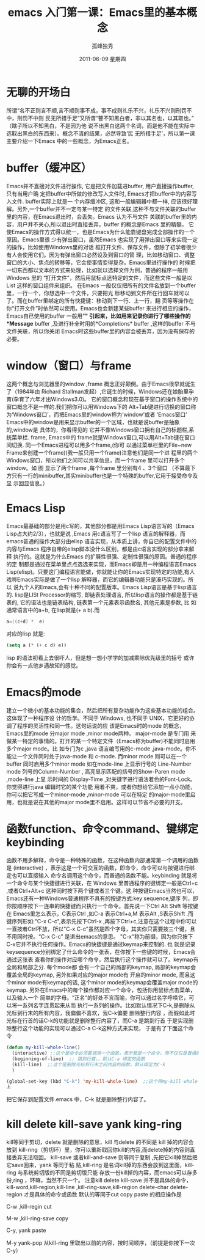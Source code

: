 # -*- coding:utf-8 -*-
#+LANGUAGE:  zh
#+TITLE:    emacs 入门第一课：Emacs里的基本概念 
#+AUTHOR:    孤峰独秀
#+EMAIL:     jixiuf@gmail.com
#+DATE:      2011-06-09 星期四
#+DESCRIPTION:
#+FILETAGS: @Emacs @Linux @Windows
#+KEYWORDS: emacs 入门
* 无聊的开场白
    所谓“名不正则言不顺,言不顺则事不成，事不成则礼乐不兴，礼乐不兴则刑罚不中，刑罚不中则
民无所措手足”又所谓“瞽不知黑白者，非以其名也，以其取也。”（瞎子所以不知黑白，不是因为他
说不出黑白这两个名词，而是他不能在实际中选取出黑白的东西来）。概念不清的结果，必然导致‘民
无所措手足’，所以第一课主要介绍一下Emacs 中的一些概念，为Emacs正名。

* buffer（缓冲区）

    Emacs并不直接对文件进行操作, 它是把文件加载进buffer, 用户直接操作buffer, 只有当用户确
    定把buffer中所做的修改写入文件时, Emacs才把buffer中的内容写入文件. buffer实际上就是一
    个内存缓冲区, 这和一般编辑器中都一样, 应该很好理解。另外,一个buffer并不一定与某一特定
    的文件关联,这种不与文件关联的buffer里的内容，在Emacs退出时，会丢失。Emacs 认为不与文件
    关联的buffer里的内容，用户并不关心,所以退出时直接丢弃。buffer 的概念是Emacs 里的精髓，
    它使Emacs的操作方式得以统一，也是Emacs为什么能靠键盘完成全部操作的一个原因。Emacs里很
    少有弹出窗口，虽然Emacs 也实现了用弹出窗口等来实现一定的操作，比如使用Windows里的对话
    框打开文件、保存文件，但除了初学者很少有人会使用它们。因为有弹出窗口必然设及到窗口的管
    理，比如移动窗口、调整窗口的大小、焦点的转移等，它会使事情变得复杂。Emacs里进行操作的
    时候把一切东西都以文本的方式来处理，比如就以选择文件为例，普通的程序一般用Windows 里的
    “打开文件”，然后用鼠标点选特定的文件，而这些文件一般是以List 这样的窗口组件来组织。
    在Emacs 一般仅仅把所有的文件名放到一个buffer 里，一行一个，你想选中一个文件，只要把光
    标移动到文件所在行回车就可以了。而在buffer里绑定的所有快捷键：移动到下一行、上一行，翻
    页等等操作在你“打开文件”时依然可以使用。Emacs也会新建某些buffer 来进行相应的操作，
    Emacs自已使用的buffer 一般用"*" 引起来，比如用来记录你进行了哪些操作的*Message*
    buffer ,及进行补全时用的*Completions* buffer ,这样的buffer 不与文件关联，所以你关闭
    Emacs时这些buffer里的内容会被丢弃，因为没有保存的必要。
    
    
*  window（窗口）与frame
    这两个概念与浏览器里的window ,frame 概念正好颠倒。由于Emacs很早就诞生了（1984年由
    Richard Stallman发起）,它诞生的时候，Windows还在娘胎里孕育(孕育了六年才出Windows3.0)。
    它的窗口概念和现在基于窗口的操作系统中的窗口概念不是一样的.我们把你可以用Windows下的
    Alt+Tab键进行切换的窗口称为‘Windows窗口’，而把Emacs里的window称为‘window’或者
    ‘Emacs窗口’ Emacs中的window是用来显示buffer的一个区域，也就是说buffer是抽象的,window是
    具体的，你看得见的 它并不像Windows窗口拥有自己的标题栏,系统菜单栏. frame, Emacs中的
    frame就是Windows窗口,可以用Alt+Tab键在窗口间切换. 同一个Emacs进程可以用多个frame,(你可
    以通过菜单栏里的File~new Frame来创建一个frame)(我一般只用一个frame)注意他们是同一个进
    程里的两个Windows窗口，所以他们之间可以共享信息，而一个frame 里可以打开多个window。如
    图[[file:../img/emacs-window-frame.JPG]] 显示了两个frame ,每个frame 里分别有4 、3个窗口
    （不算最下方只有一行的minibuffer,其实minibuffer也是一个特殊的buffer,它用于接受命令及显
    示回显信息。）

* Emacs Lisp
    Emacs最基础的部分是用c写的，其他部分都是用Emacs Lisp语言写的（Emacs
    Lisp占大约2/3），也就是说 ,Emacs 用c语言写了一个lisp 语言的解释器，而
    emacs普通的操作大部分由elisp 语言实现，从本质上讲，你自已的配置文件中的
    内容与Emacs 程序自带的elisp脚本没什么区别，都是由c语言实现的部分拿来解释
    执行的。这就是为什么Emacs 的扩展性很强、定制性很强的原因。普通的程序的定
    制都是通过在菜单里点点选选来实现，而Emacs却是用一种编程语言Emacs
    Lisp(elisp)。只要这门编程语言能做，你就能让你的Emacs实现特定的功能,有人
    戏称Emacs实际是做了一个lisp 解释器，而它的编辑器功能只是凑巧实现的。所以
    说九个人的Emacs,会有十种不同的配置版本。Emacs Lisp语言是基于lisp语言的.
    lisp是LISt Processor的缩写, 即链表处理语言, 所以lisp语言的操作都是基于链
    表的, 它的语法也是链表结构, 链表第一个元素表示函数名, 其他元素是参数, 比
    如通常语言中的a+b, 在lisp就是(+ a b).而
    #+begin_src c
         a=((c+d) *  e)
    #+end_src
    对应的lisp 就是:
    #+begin_src emacs-lisp
      (setq a (* (+ c d) e))
    #+end_src
    lisp 的语法初看上去很吓人，但是想一想小学学的加减乘除优先级里的括号
    或许你会有一点他乡遇故知的感觉。
* Emacs的mode 
建立一个微小的基本功能的集合，然后把所有复杂功能作为这些基本功能的组合。这体现了一种程序设
计的哲学。不同于 Windows, 也不同于 UNIX，它更好的协调了程序的灵活性和同一性。这句话说的应
该是Emacs时的mode 的概念，Emacs里的mode 分major mode ,minor mode两种。 major-mode 是专门用
来做某一特定的事情的。打开的某一个特定文件（Emacs称为buffer)不能同时启用多个major mode。比
如专门为c ,java 语言编写用的c-mode ,java-mode。你不能让一个文件同时处于java-mode 和
c-mode. 而minor mode 则可以在一个buffer 同时启用多个minor mode 如在mode-line 上显示行号的
Line-Number mode 列号的Column-Number , 高亮显示匹配的括号的Show-Paren mode ,mode-line 上显
示时间的 Display-Time ,对关键字进行语法着色的Font-Lock。你觉得进行java 编辑时它的某个功能
用着不爽，或者你想给它添加一点小功能，你可以把它写成一个minor-mode ,minor-mode 可以在特定
的major-mode里启用，也就是说在其他的major mode里不启用。这样可以节省不必要的开支。




    
*  函数function、命令command、键绑定keybinding
    函数不用多解释，命令是一种特殊的函数，在这种函数内部通常第一个调用的函数是
   (interactive) ，表示这是一个可交互的函数，即命令，命令可以与按键进行绑定也可以直接输入
   命令名调用这个命令，而普通的函数不能。keybinding 就是将一个命令与某个快捷键进行关联，在
   Windows 里普通程序的键绑定一般是Ctrl+c ,或者Ctrl+Alt+c 这种同时按下两个键或者三个键。这
   种按键Emacs当然也可以，Emacs还有一种Windows普通程序不具有的按键方式:key sequence,键序
   列，即你按顺序按下一连串的快捷键而只执行一个命令。首先说一下Ctrl Alt Shift 等按键在
   Emacs里怎么表示，C表示Ctrl ,如C-a 表示Ctrl+a,M 表示Alt ,S表示Shift .而键序列形如:"C-x
   C-c",表示先按下Ctrl-x ,再按下Ctrl+c,注意在这个过程中你可以一直按着Ctrl不放，所以"C-x
   C-c"虽然是四个字母，其实你只需要按三个键，且不用同时按。“C-x C-c” 是退出emacs的意思。
   "C-x"称为前缀，因为你只按下C-x它并不执行任何操作。Emacs的快捷键是通过keymap来控制的. 也
   就是记录keysequence分别绑定了什么命令的一张表，在你按下一些键的时候，Emacs会通过这张表
   查看你的操作对应哪个命令，然后执行这个操作就可以了。keymap有全局和局部之分. 每个mode都
   会有一个自己的局部的keymap, 局部的keymap会覆盖全局的keymap, 另外如果对应的major mode有
   开启的minor mode, 而且这个minor mode有keymap的话, 这个minor mode的keymap会覆盖major
   mode的keymap. 另外在Emacs中的每个操作都对应一个命令，包括你用鼠标点击菜单，以及输入一个
   简单的字母。“正名”的好处不言而喻，你可以通过名字呼唤它，可以将一系列名字连贯起来从而
   执行一系列的操作。比如默认情况下C-k,是删除从光标到行末的所有内容，我偏偏不喜欢，我C-k偏要
   删除整行内容 ，而假如此时光标在行首的话C-k的功能就是删除整行内容了，而C-a 是跳到行首
   于是实现删除整行这个功能的实现可以通过C-a C-k这种方式来实现，
   于是有了下面这个命令
   #+begin_src emacs-lisp
(defun my-kill-whole-line()
  (interactive) ;;这个是命令必须要调用一个函数，表示我是一个命令，而不仅仅是普通的函数
  (beginning-of-line)  ;; 跳到行首，，默认C-a 绑定的函数
  (kill-line)  ;;这个是删除光标到行末之间内容的函数，默认绑定为C-k
  )

(global-set-key (kbd "C-k") 'my-kill-whole-line)  ;;这个将my-kill-whole-line重新绑定到C-k
上
   #+end_src
   把它保存到配置文件.emacs 中，C-k 就是删除整行内容了。
* kill  delete kill-save  yank  king-ring
   kill等同于剪切，delete 就是删除的意思，kill 与delete 的不同是 kill 掉的内容会放到
   kill-ring（剪切环）里，你可以重新取回你kill的内容,而delete掉的内容则直接丢弃无法取回。
   kill-save 或者kill-and-save 则等同于复制 ,先把它kill掉然后把它save回来，yank 等同于粘
   贴,kill-ring 是名词kill掉的东西会放到这里面，kill-ring 与系统剪切版的不同是剪切版只能
   存放一份kill掉的内容，而emacs可以存多份,ring ，环嘛，当然不只一个。
   注意kill delete kill-save 并不是具体的命令，kill-word,kill-region,kill-line
   ,kill-ring-save,kill-region delete-char delete-region 才是具体的命令或函数
   默认的等同于cut copy paste 的相应操作是
*****   C-w ,kill-regin           cut
*****   M-w ,kill-ring-save       copy
*****   C-y, yank                 paste
*****   M-y   yank-pop           从kill-ring 里取出以前的内容，按时间顺序，（前提是你按下一次C-y）
    
    
  
